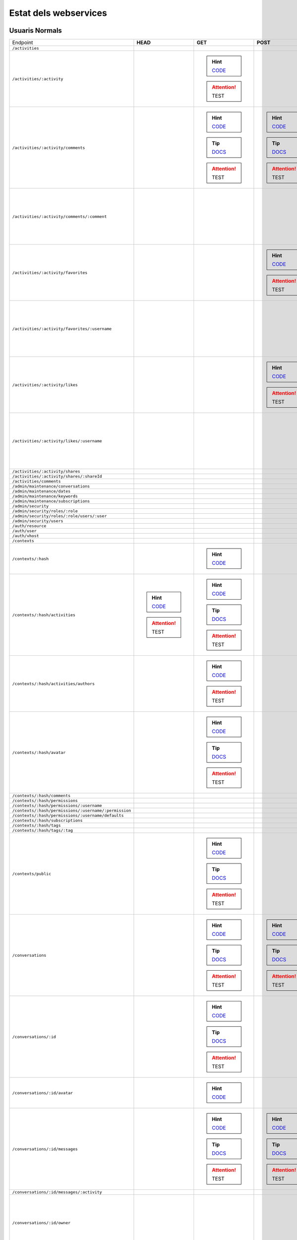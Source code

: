 

Estat dels webservices
======================



Usuaris Normals
---------------

+-------------------------------------------------------+---------------------------------------------------------------------------------------------------------------------------------+-------------------------------------------------------------------------------------------------------------------------------------+-------------------------------------------------------------------------------------------------------------------------------------+-------------------------------------------------------------------------------------------------------------------------------------+-------------------------------------------------------------------------------------------------------------------------------------+
| Endpoint                                              | **HEAD**                                                                                                                        | **GET**                                                                                                                             | **POST**                                                                                                                            | **PUT**                                                                                                                             | **DELETE**                                                                                                                          |
+-------------------------------------------------------+---------------------------------------------------------------------------------------------------------------------------------+-------------------------------------------------------------------------------------------------------------------------------------+-------------------------------------------------------------------------------------------------------------------------------------+-------------------------------------------------------------------------------------------------------------------------------------+-------------------------------------------------------------------------------------------------------------------------------------+
| ``/activities``                                       |                                                                                                                                 |                                                                                                                                     |                                                                                                                                     |                                                                                                                                     |                                                                                                                                     |
+-------------------------------------------------------+---------------------------------------------------------------------------------------------------------------------------------+-------------------------------------------------------------------------------------------------------------------------------------+-------------------------------------------------------------------------------------------------------------------------------------+-------------------------------------------------------------------------------------------------------------------------------------+-------------------------------------------------------------------------------------------------------------------------------------+
| ``/activities/:activity``                             |                                                                                                                                 | .. hint:: `CODE <https://github.com/UPCnet/max/tree/98abcaa7131c05cbfd1ba95f2c68929da75985a7/max/rest/activities.py#L164-L176>`_    |                                                                                                                                     |                                                                                                                                     | .. hint:: `CODE <https://github.com/UPCnet/max/tree/98abcaa7131c05cbfd1ba95f2c68929da75985a7/max/rest/activities.py#L183-L199>`_    |
|                                                       |                                                                                                                                 | .. attention:: TEST                                                                                                                 |                                                                                                                                     |                                                                                                                                     | .. attention:: TEST                                                                                                                 |
+-------------------------------------------------------+---------------------------------------------------------------------------------------------------------------------------------+-------------------------------------------------------------------------------------------------------------------------------------+-------------------------------------------------------------------------------------------------------------------------------------+-------------------------------------------------------------------------------------------------------------------------------------+-------------------------------------------------------------------------------------------------------------------------------------+
| ``/activities/:activity/comments``                    |                                                                                                                                 | .. hint:: `CODE <https://github.com/UPCnet/max/tree/98abcaa7131c05cbfd1ba95f2c68929da75985a7/max/rest/comments.py#L29-L49>`_        | .. hint:: `CODE <https://github.com/UPCnet/max/tree/98abcaa7131c05cbfd1ba95f2c68929da75985a7/max/rest/comments.py#L56-L102>`_       |                                                                                                                                     |                                                                                                                                     |
|                                                       |                                                                                                                                 | .. tip:: `DOCS </docs/v3/ca/apirest.html#get--activities-{activity}-comments>`_                                                     | .. tip:: `DOCS </docs/v3/ca/apirest.html#post--activities-{activity}-comments>`_                                                    |                                                                                                                                     |                                                                                                                                     |
|                                                       |                                                                                                                                 | .. attention:: TEST                                                                                                                 | .. attention:: TEST                                                                                                                 |                                                                                                                                     |                                                                                                                                     |
+-------------------------------------------------------+---------------------------------------------------------------------------------------------------------------------------------+-------------------------------------------------------------------------------------------------------------------------------------+-------------------------------------------------------------------------------------------------------------------------------------+-------------------------------------------------------------------------------------------------------------------------------------+-------------------------------------------------------------------------------------------------------------------------------------+
| ``/activities/:activity/comments/:comment``           |                                                                                                                                 |                                                                                                                                     |                                                                                                                                     |                                                                                                                                     | .. hint:: `CODE <https://github.com/UPCnet/max/tree/98abcaa7131c05cbfd1ba95f2c68929da75985a7/max/rest/comments.py#L123-L143>`_      |
|                                                       |                                                                                                                                 |                                                                                                                                     |                                                                                                                                     |                                                                                                                                     | .. attention:: TEST                                                                                                                 |
+-------------------------------------------------------+---------------------------------------------------------------------------------------------------------------------------------+-------------------------------------------------------------------------------------------------------------------------------------+-------------------------------------------------------------------------------------------------------------------------------------+-------------------------------------------------------------------------------------------------------------------------------------+-------------------------------------------------------------------------------------------------------------------------------------+
| ``/activities/:activity/favorites``                   |                                                                                                                                 |                                                                                                                                     | .. hint:: `CODE <https://github.com/UPCnet/max/tree/98abcaa7131c05cbfd1ba95f2c68929da75985a7/max/rest/favorites.py#L39-L78>`_       |                                                                                                                                     |                                                                                                                                     |
|                                                       |                                                                                                                                 |                                                                                                                                     | .. attention:: TEST                                                                                                                 |                                                                                                                                     |                                                                                                                                     |
+-------------------------------------------------------+---------------------------------------------------------------------------------------------------------------------------------+-------------------------------------------------------------------------------------------------------------------------------------+-------------------------------------------------------------------------------------------------------------------------------------+-------------------------------------------------------------------------------------------------------------------------------------+-------------------------------------------------------------------------------------------------------------------------------------+
| ``/activities/:activity/favorites/:username``         |                                                                                                                                 |                                                                                                                                     |                                                                                                                                     |                                                                                                                                     | .. hint:: `CODE <https://github.com/UPCnet/max/tree/98abcaa7131c05cbfd1ba95f2c68929da75985a7/max/rest/favorites.py#L85-L121>`_      |
|                                                       |                                                                                                                                 |                                                                                                                                     |                                                                                                                                     |                                                                                                                                     | .. attention:: TEST                                                                                                                 |
+-------------------------------------------------------+---------------------------------------------------------------------------------------------------------------------------------+-------------------------------------------------------------------------------------------------------------------------------------+-------------------------------------------------------------------------------------------------------------------------------------+-------------------------------------------------------------------------------------------------------------------------------------+-------------------------------------------------------------------------------------------------------------------------------------+
| ``/activities/:activity/likes``                       |                                                                                                                                 |                                                                                                                                     | .. hint:: `CODE <https://github.com/UPCnet/max/tree/98abcaa7131c05cbfd1ba95f2c68929da75985a7/max/rest/likes.py#L39-L77>`_           |                                                                                                                                     |                                                                                                                                     |
|                                                       |                                                                                                                                 |                                                                                                                                     | .. attention:: TEST                                                                                                                 |                                                                                                                                     |                                                                                                                                     |
+-------------------------------------------------------+---------------------------------------------------------------------------------------------------------------------------------+-------------------------------------------------------------------------------------------------------------------------------------+-------------------------------------------------------------------------------------------------------------------------------------+-------------------------------------------------------------------------------------------------------------------------------------+-------------------------------------------------------------------------------------------------------------------------------------+
| ``/activities/:activity/likes/:username``             |                                                                                                                                 |                                                                                                                                     |                                                                                                                                     |                                                                                                                                     | .. hint:: `CODE <https://github.com/UPCnet/max/tree/98abcaa7131c05cbfd1ba95f2c68929da75985a7/max/rest/likes.py#L84-L120>`_          |
|                                                       |                                                                                                                                 |                                                                                                                                     |                                                                                                                                     |                                                                                                                                     | .. attention:: TEST                                                                                                                 |
+-------------------------------------------------------+---------------------------------------------------------------------------------------------------------------------------------+-------------------------------------------------------------------------------------------------------------------------------------+-------------------------------------------------------------------------------------------------------------------------------------+-------------------------------------------------------------------------------------------------------------------------------------+-------------------------------------------------------------------------------------------------------------------------------------+
| ``/activities/:activity/shares``                      |                                                                                                                                 |                                                                                                                                     |                                                                                                                                     |                                                                                                                                     |                                                                                                                                     |
+-------------------------------------------------------+---------------------------------------------------------------------------------------------------------------------------------+-------------------------------------------------------------------------------------------------------------------------------------+-------------------------------------------------------------------------------------------------------------------------------------+-------------------------------------------------------------------------------------------------------------------------------------+-------------------------------------------------------------------------------------------------------------------------------------+
| ``/activities/:activity/shares/:shareId``             |                                                                                                                                 |                                                                                                                                     |                                                                                                                                     |                                                                                                                                     |                                                                                                                                     |
+-------------------------------------------------------+---------------------------------------------------------------------------------------------------------------------------------+-------------------------------------------------------------------------------------------------------------------------------------+-------------------------------------------------------------------------------------------------------------------------------------+-------------------------------------------------------------------------------------------------------------------------------------+-------------------------------------------------------------------------------------------------------------------------------------+
| ``/activities/comments``                              |                                                                                                                                 |                                                                                                                                     |                                                                                                                                     |                                                                                                                                     |                                                                                                                                     |
+-------------------------------------------------------+---------------------------------------------------------------------------------------------------------------------------------+-------------------------------------------------------------------------------------------------------------------------------------+-------------------------------------------------------------------------------------------------------------------------------------+-------------------------------------------------------------------------------------------------------------------------------------+-------------------------------------------------------------------------------------------------------------------------------------+
| ``/admin/maintenance/conversations``                  |                                                                                                                                 |                                                                                                                                     |                                                                                                                                     |                                                                                                                                     |                                                                                                                                     |
+-------------------------------------------------------+---------------------------------------------------------------------------------------------------------------------------------+-------------------------------------------------------------------------------------------------------------------------------------+-------------------------------------------------------------------------------------------------------------------------------------+-------------------------------------------------------------------------------------------------------------------------------------+-------------------------------------------------------------------------------------------------------------------------------------+
| ``/admin/maintenance/dates``                          |                                                                                                                                 |                                                                                                                                     |                                                                                                                                     |                                                                                                                                     |                                                                                                                                     |
+-------------------------------------------------------+---------------------------------------------------------------------------------------------------------------------------------+-------------------------------------------------------------------------------------------------------------------------------------+-------------------------------------------------------------------------------------------------------------------------------------+-------------------------------------------------------------------------------------------------------------------------------------+-------------------------------------------------------------------------------------------------------------------------------------+
| ``/admin/maintenance/keywords``                       |                                                                                                                                 |                                                                                                                                     |                                                                                                                                     |                                                                                                                                     |                                                                                                                                     |
+-------------------------------------------------------+---------------------------------------------------------------------------------------------------------------------------------+-------------------------------------------------------------------------------------------------------------------------------------+-------------------------------------------------------------------------------------------------------------------------------------+-------------------------------------------------------------------------------------------------------------------------------------+-------------------------------------------------------------------------------------------------------------------------------------+
| ``/admin/maintenance/subscriptions``                  |                                                                                                                                 |                                                                                                                                     |                                                                                                                                     |                                                                                                                                     |                                                                                                                                     |
+-------------------------------------------------------+---------------------------------------------------------------------------------------------------------------------------------+-------------------------------------------------------------------------------------------------------------------------------------+-------------------------------------------------------------------------------------------------------------------------------------+-------------------------------------------------------------------------------------------------------------------------------------+-------------------------------------------------------------------------------------------------------------------------------------+
| ``/admin/security``                                   |                                                                                                                                 |                                                                                                                                     |                                                                                                                                     |                                                                                                                                     |                                                                                                                                     |
+-------------------------------------------------------+---------------------------------------------------------------------------------------------------------------------------------+-------------------------------------------------------------------------------------------------------------------------------------+-------------------------------------------------------------------------------------------------------------------------------------+-------------------------------------------------------------------------------------------------------------------------------------+-------------------------------------------------------------------------------------------------------------------------------------+
| ``/admin/security/roles/:role``                       |                                                                                                                                 |                                                                                                                                     |                                                                                                                                     |                                                                                                                                     |                                                                                                                                     |
+-------------------------------------------------------+---------------------------------------------------------------------------------------------------------------------------------+-------------------------------------------------------------------------------------------------------------------------------------+-------------------------------------------------------------------------------------------------------------------------------------+-------------------------------------------------------------------------------------------------------------------------------------+-------------------------------------------------------------------------------------------------------------------------------------+
| ``/admin/security/roles/:role/users/:user``           |                                                                                                                                 |                                                                                                                                     |                                                                                                                                     |                                                                                                                                     |                                                                                                                                     |
+-------------------------------------------------------+---------------------------------------------------------------------------------------------------------------------------------+-------------------------------------------------------------------------------------------------------------------------------------+-------------------------------------------------------------------------------------------------------------------------------------+-------------------------------------------------------------------------------------------------------------------------------------+-------------------------------------------------------------------------------------------------------------------------------------+
| ``/admin/security/users``                             |                                                                                                                                 |                                                                                                                                     |                                                                                                                                     |                                                                                                                                     |                                                                                                                                     |
+-------------------------------------------------------+---------------------------------------------------------------------------------------------------------------------------------+-------------------------------------------------------------------------------------------------------------------------------------+-------------------------------------------------------------------------------------------------------------------------------------+-------------------------------------------------------------------------------------------------------------------------------------+-------------------------------------------------------------------------------------------------------------------------------------+
| ``/auth/resource``                                    |                                                                                                                                 |                                                                                                                                     |                                                                                                                                     |                                                                                                                                     |                                                                                                                                     |
+-------------------------------------------------------+---------------------------------------------------------------------------------------------------------------------------------+-------------------------------------------------------------------------------------------------------------------------------------+-------------------------------------------------------------------------------------------------------------------------------------+-------------------------------------------------------------------------------------------------------------------------------------+-------------------------------------------------------------------------------------------------------------------------------------+
| ``/auth/user``                                        |                                                                                                                                 |                                                                                                                                     |                                                                                                                                     |                                                                                                                                     |                                                                                                                                     |
+-------------------------------------------------------+---------------------------------------------------------------------------------------------------------------------------------+-------------------------------------------------------------------------------------------------------------------------------------+-------------------------------------------------------------------------------------------------------------------------------------+-------------------------------------------------------------------------------------------------------------------------------------+-------------------------------------------------------------------------------------------------------------------------------------+
| ``/auth/vhost``                                       |                                                                                                                                 |                                                                                                                                     |                                                                                                                                     |                                                                                                                                     |                                                                                                                                     |
+-------------------------------------------------------+---------------------------------------------------------------------------------------------------------------------------------+-------------------------------------------------------------------------------------------------------------------------------------+-------------------------------------------------------------------------------------------------------------------------------------+-------------------------------------------------------------------------------------------------------------------------------------+-------------------------------------------------------------------------------------------------------------------------------------+
| ``/contexts``                                         |                                                                                                                                 |                                                                                                                                     |                                                                                                                                     |                                                                                                                                     |                                                                                                                                     |
+-------------------------------------------------------+---------------------------------------------------------------------------------------------------------------------------------+-------------------------------------------------------------------------------------------------------------------------------------+-------------------------------------------------------------------------------------------------------------------------------------+-------------------------------------------------------------------------------------------------------------------------------------+-------------------------------------------------------------------------------------------------------------------------------------+
| ``/contexts/:hash``                                   |                                                                                                                                 | .. hint:: `CODE <https://github.com/UPCnet/max/tree/98abcaa7131c05cbfd1ba95f2c68929da75985a7/max/rest/contexts.py#L96-L110>`_       |                                                                                                                                     |                                                                                                                                     |                                                                                                                                     |
+-------------------------------------------------------+---------------------------------------------------------------------------------------------------------------------------------+-------------------------------------------------------------------------------------------------------------------------------------+-------------------------------------------------------------------------------------------------------------------------------------+-------------------------------------------------------------------------------------------------------------------------------------+-------------------------------------------------------------------------------------------------------------------------------------+
| ``/contexts/:hash/activities``                        | .. hint:: `CODE <https://github.com/UPCnet/max/tree/98abcaa7131c05cbfd1ba95f2c68929da75985a7/max/rest/activities.py#L71-L157>`_ | .. hint:: `CODE <https://github.com/UPCnet/max/tree/98abcaa7131c05cbfd1ba95f2c68929da75985a7/max/rest/activities.py#L71-L157>`_     |                                                                                                                                     |                                                                                                                                     |                                                                                                                                     |
|                                                       | .. attention:: TEST                                                                                                             | .. tip:: `DOCS </docs/v3/ca/apirest.html#get--contexts-{hash}-activities>`_                                                         |                                                                                                                                     |                                                                                                                                     |                                                                                                                                     |
|                                                       |                                                                                                                                 | .. attention:: TEST                                                                                                                 |                                                                                                                                     |                                                                                                                                     |                                                                                                                                     |
+-------------------------------------------------------+---------------------------------------------------------------------------------------------------------------------------------+-------------------------------------------------------------------------------------------------------------------------------------+-------------------------------------------------------------------------------------------------------------------------------------+-------------------------------------------------------------------------------------------------------------------------------------+-------------------------------------------------------------------------------------------------------------------------------------+
| ``/contexts/:hash/activities/authors``                |                                                                                                                                 | .. hint:: `CODE <https://github.com/UPCnet/max/tree/98abcaa7131c05cbfd1ba95f2c68929da75985a7/max/rest/contexts.py#L39-L90>`_        |                                                                                                                                     |                                                                                                                                     |                                                                                                                                     |
|                                                       |                                                                                                                                 | .. attention:: TEST                                                                                                                 |                                                                                                                                     |                                                                                                                                     |                                                                                                                                     |
+-------------------------------------------------------+---------------------------------------------------------------------------------------------------------------------------------+-------------------------------------------------------------------------------------------------------------------------------------+-------------------------------------------------------------------------------------------------------------------------------------+-------------------------------------------------------------------------------------------------------------------------------------+-------------------------------------------------------------------------------------------------------------------------------------+
| ``/contexts/:hash/avatar``                            |                                                                                                                                 | .. hint:: `CODE <https://github.com/UPCnet/max/tree/98abcaa7131c05cbfd1ba95f2c68929da75985a7/max/rest/contexts.py#L115-L150>`_      |                                                                                                                                     |                                                                                                                                     |                                                                                                                                     |
|                                                       |                                                                                                                                 | .. tip:: `DOCS </docs/v3/ca/apirest.html#get--contexts-{hash}-avatar>`_                                                             |                                                                                                                                     |                                                                                                                                     |                                                                                                                                     |
|                                                       |                                                                                                                                 | .. attention:: TEST                                                                                                                 |                                                                                                                                     |                                                                                                                                     |                                                                                                                                     |
+-------------------------------------------------------+---------------------------------------------------------------------------------------------------------------------------------+-------------------------------------------------------------------------------------------------------------------------------------+-------------------------------------------------------------------------------------------------------------------------------------+-------------------------------------------------------------------------------------------------------------------------------------+-------------------------------------------------------------------------------------------------------------------------------------+
| ``/contexts/:hash/comments``                          |                                                                                                                                 |                                                                                                                                     |                                                                                                                                     |                                                                                                                                     |                                                                                                                                     |
+-------------------------------------------------------+---------------------------------------------------------------------------------------------------------------------------------+-------------------------------------------------------------------------------------------------------------------------------------+-------------------------------------------------------------------------------------------------------------------------------------+-------------------------------------------------------------------------------------------------------------------------------------+-------------------------------------------------------------------------------------------------------------------------------------+
| ``/contexts/:hash/permissions``                       |                                                                                                                                 |                                                                                                                                     |                                                                                                                                     |                                                                                                                                     |                                                                                                                                     |
+-------------------------------------------------------+---------------------------------------------------------------------------------------------------------------------------------+-------------------------------------------------------------------------------------------------------------------------------------+-------------------------------------------------------------------------------------------------------------------------------------+-------------------------------------------------------------------------------------------------------------------------------------+-------------------------------------------------------------------------------------------------------------------------------------+
| ``/contexts/:hash/permissions/:username``             |                                                                                                                                 |                                                                                                                                     |                                                                                                                                     |                                                                                                                                     |                                                                                                                                     |
+-------------------------------------------------------+---------------------------------------------------------------------------------------------------------------------------------+-------------------------------------------------------------------------------------------------------------------------------------+-------------------------------------------------------------------------------------------------------------------------------------+-------------------------------------------------------------------------------------------------------------------------------------+-------------------------------------------------------------------------------------------------------------------------------------+
| ``/contexts/:hash/permissions/:username/:permission`` |                                                                                                                                 |                                                                                                                                     |                                                                                                                                     |                                                                                                                                     |                                                                                                                                     |
+-------------------------------------------------------+---------------------------------------------------------------------------------------------------------------------------------+-------------------------------------------------------------------------------------------------------------------------------------+-------------------------------------------------------------------------------------------------------------------------------------+-------------------------------------------------------------------------------------------------------------------------------------+-------------------------------------------------------------------------------------------------------------------------------------+
| ``/contexts/:hash/permissions/:username/defaults``    |                                                                                                                                 |                                                                                                                                     |                                                                                                                                     |                                                                                                                                     |                                                                                                                                     |
+-------------------------------------------------------+---------------------------------------------------------------------------------------------------------------------------------+-------------------------------------------------------------------------------------------------------------------------------------+-------------------------------------------------------------------------------------------------------------------------------------+-------------------------------------------------------------------------------------------------------------------------------------+-------------------------------------------------------------------------------------------------------------------------------------+
| ``/contexts/:hash/subscriptions``                     |                                                                                                                                 |                                                                                                                                     |                                                                                                                                     |                                                                                                                                     |                                                                                                                                     |
+-------------------------------------------------------+---------------------------------------------------------------------------------------------------------------------------------+-------------------------------------------------------------------------------------------------------------------------------------+-------------------------------------------------------------------------------------------------------------------------------------+-------------------------------------------------------------------------------------------------------------------------------------+-------------------------------------------------------------------------------------------------------------------------------------+
| ``/contexts/:hash/tags``                              |                                                                                                                                 |                                                                                                                                     |                                                                                                                                     |                                                                                                                                     |                                                                                                                                     |
+-------------------------------------------------------+---------------------------------------------------------------------------------------------------------------------------------+-------------------------------------------------------------------------------------------------------------------------------------+-------------------------------------------------------------------------------------------------------------------------------------+-------------------------------------------------------------------------------------------------------------------------------------+-------------------------------------------------------------------------------------------------------------------------------------+
| ``/contexts/:hash/tags/:tag``                         |                                                                                                                                 |                                                                                                                                     |                                                                                                                                     |                                                                                                                                     |                                                                                                                                     |
+-------------------------------------------------------+---------------------------------------------------------------------------------------------------------------------------------+-------------------------------------------------------------------------------------------------------------------------------------+-------------------------------------------------------------------------------------------------------------------------------------+-------------------------------------------------------------------------------------------------------------------------------------+-------------------------------------------------------------------------------------------------------------------------------------+
| ``/contexts/public``                                  |                                                                                                                                 | .. hint:: `CODE <https://github.com/UPCnet/max/tree/98abcaa7131c05cbfd1ba95f2c68929da75985a7/max/rest/contexts.py#L22-L32>`_        |                                                                                                                                     |                                                                                                                                     |                                                                                                                                     |
|                                                       |                                                                                                                                 | .. tip:: `DOCS </docs/v3/ca/apirest.html#get--contexts-public>`_                                                                    |                                                                                                                                     |                                                                                                                                     |                                                                                                                                     |
|                                                       |                                                                                                                                 | .. attention:: TEST                                                                                                                 |                                                                                                                                     |                                                                                                                                     |                                                                                                                                     |
+-------------------------------------------------------+---------------------------------------------------------------------------------------------------------------------------------+-------------------------------------------------------------------------------------------------------------------------------------+-------------------------------------------------------------------------------------------------------------------------------------+-------------------------------------------------------------------------------------------------------------------------------------+-------------------------------------------------------------------------------------------------------------------------------------+
| ``/conversations``                                    |                                                                                                                                 | .. hint:: `CODE <https://github.com/UPCnet/max/tree/98abcaa7131c05cbfd1ba95f2c68929da75985a7/max/rest/conversations.py#L26-L56>`_   | .. hint:: `CODE <https://github.com/UPCnet/max/tree/98abcaa7131c05cbfd1ba95f2c68929da75985a7/max/rest/conversations.py#L63-L173>`_  |                                                                                                                                     |                                                                                                                                     |
|                                                       |                                                                                                                                 | .. tip:: `DOCS </docs/v3/ca/apirest.html#get--conversations>`_                                                                      | .. tip:: `DOCS </docs/v3/ca/apirest.html#post--conversations>`_                                                                     |                                                                                                                                     |                                                                                                                                     |
|                                                       |                                                                                                                                 | .. attention:: TEST                                                                                                                 | .. attention:: TEST                                                                                                                 |                                                                                                                                     |                                                                                                                                     |
+-------------------------------------------------------+---------------------------------------------------------------------------------------------------------------------------------+-------------------------------------------------------------------------------------------------------------------------------------+-------------------------------------------------------------------------------------------------------------------------------------+-------------------------------------------------------------------------------------------------------------------------------------+-------------------------------------------------------------------------------------------------------------------------------------+
| ``/conversations/:id``                                |                                                                                                                                 | .. hint:: `CODE <https://github.com/UPCnet/max/tree/98abcaa7131c05cbfd1ba95f2c68929da75985a7/max/rest/conversations.py#L201-L220>`_ |                                                                                                                                     | .. hint:: `CODE <https://github.com/UPCnet/max/tree/98abcaa7131c05cbfd1ba95f2c68929da75985a7/max/rest/conversations.py#L227-L247>`_ | .. hint:: `CODE <https://github.com/UPCnet/max/tree/98abcaa7131c05cbfd1ba95f2c68929da75985a7/max/rest/conversations.py#L412-L427>`_ |
|                                                       |                                                                                                                                 | .. tip:: `DOCS </docs/v3/ca/apirest.html#get--conversations-{id}>`_                                                                 |                                                                                                                                     | .. tip:: `DOCS </docs/v3/ca/apirest.html#put--conversations-{id}>`_                                                                 | .. tip:: `DOCS </docs/v3/ca/apirest.html#delete--conversations-{id}>`_                                                              |
|                                                       |                                                                                                                                 | .. attention:: TEST                                                                                                                 |                                                                                                                                     | .. attention:: TEST                                                                                                                 | .. attention:: TEST                                                                                                                 |
+-------------------------------------------------------+---------------------------------------------------------------------------------------------------------------------------------+-------------------------------------------------------------------------------------------------------------------------------------+-------------------------------------------------------------------------------------------------------------------------------------+-------------------------------------------------------------------------------------------------------------------------------------+-------------------------------------------------------------------------------------------------------------------------------------+
| ``/conversations/:id/avatar``                         |                                                                                                                                 | .. hint:: `CODE <https://github.com/UPCnet/max/tree/98abcaa7131c05cbfd1ba95f2c68929da75985a7/max/rest/conversations.py#L431-L443>`_ |                                                                                                                                     |                                                                                                                                     |                                                                                                                                     |
+-------------------------------------------------------+---------------------------------------------------------------------------------------------------------------------------------+-------------------------------------------------------------------------------------------------------------------------------------+-------------------------------------------------------------------------------------------------------------------------------------+-------------------------------------------------------------------------------------------------------------------------------------+-------------------------------------------------------------------------------------------------------------------------------------+
| ``/conversations/:id/messages``                       |                                                                                                                                 | .. hint:: `CODE <https://github.com/UPCnet/max/tree/98abcaa7131c05cbfd1ba95f2c68929da75985a7/max/rest/conversations.py#L180-L194>`_ | .. hint:: `CODE <https://github.com/UPCnet/max/tree/98abcaa7131c05cbfd1ba95f2c68929da75985a7/max/rest/conversations.py#L254-L277>`_ |                                                                                                                                     |                                                                                                                                     |
|                                                       |                                                                                                                                 | .. tip:: `DOCS </docs/v3/ca/apirest.html#get--conversations-{hash}-messages>`_                                                      | .. tip:: `DOCS </docs/v3/ca/apirest.html#post--conversations-{hash}-messages>`_                                                     |                                                                                                                                     |                                                                                                                                     |
|                                                       |                                                                                                                                 | .. attention:: TEST                                                                                                                 | .. attention:: TEST                                                                                                                 |                                                                                                                                     |                                                                                                                                     |
+-------------------------------------------------------+---------------------------------------------------------------------------------------------------------------------------------+-------------------------------------------------------------------------------------------------------------------------------------+-------------------------------------------------------------------------------------------------------------------------------------+-------------------------------------------------------------------------------------------------------------------------------------+-------------------------------------------------------------------------------------------------------------------------------------+
| ``/conversations/:id/messages/:activity``             |                                                                                                                                 |                                                                                                                                     |                                                                                                                                     |                                                                                                                                     |                                                                                                                                     |
+-------------------------------------------------------+---------------------------------------------------------------------------------------------------------------------------------+-------------------------------------------------------------------------------------------------------------------------------------+-------------------------------------------------------------------------------------------------------------------------------------+-------------------------------------------------------------------------------------------------------------------------------------+-------------------------------------------------------------------------------------------------------------------------------------+
| ``/conversations/:id/owner``                          |                                                                                                                                 |                                                                                                                                     |                                                                                                                                     | .. hint:: `CODE <https://github.com/UPCnet/max/tree/98abcaa7131c05cbfd1ba95f2c68929da75985a7/max/rest/conversations.py#L347-L374>`_ |                                                                                                                                     |
|                                                       |                                                                                                                                 |                                                                                                                                     |                                                                                                                                     | .. attention:: TEST                                                                                                                 |                                                                                                                                     |
+-------------------------------------------------------+---------------------------------------------------------------------------------------------------------------------------------+-------------------------------------------------------------------------------------------------------------------------------------+-------------------------------------------------------------------------------------------------------------------------------------+-------------------------------------------------------------------------------------------------------------------------------------+-------------------------------------------------------------------------------------------------------------------------------------+
| ``/conversations/:id/participant``                    |                                                                                                                                 |                                                                                                                                     |                                                                                                                                     |                                                                                                                                     |                                                                                                                                     |
+-------------------------------------------------------+---------------------------------------------------------------------------------------------------------------------------------+-------------------------------------------------------------------------------------------------------------------------------------+-------------------------------------------------------------------------------------------------------------------------------------+-------------------------------------------------------------------------------------------------------------------------------------+-------------------------------------------------------------------------------------------------------------------------------------+
| ``/conversations/:id/participants``                   |                                                                                                                                 |                                                                                                                                     |                                                                                                                                     |                                                                                                                                     |                                                                                                                                     |
+-------------------------------------------------------+---------------------------------------------------------------------------------------------------------------------------------+-------------------------------------------------------------------------------------------------------------------------------------+-------------------------------------------------------------------------------------------------------------------------------------+-------------------------------------------------------------------------------------------------------------------------------------+-------------------------------------------------------------------------------------------------------------------------------------+
| ``/conversations/:id/tokens``                         |                                                                                                                                 |                                                                                                                                     |                                                                                                                                     |                                                                                                                                     |                                                                                                                                     |
+-------------------------------------------------------+---------------------------------------------------------------------------------------------------------------------------------+-------------------------------------------------------------------------------------------------------------------------------------+-------------------------------------------------------------------------------------------------------------------------------------+-------------------------------------------------------------------------------------------------------------------------------------+-------------------------------------------------------------------------------------------------------------------------------------+
| ``/people``                                           |                                                                                                                                 | .. hint:: `CODE <https://github.com/UPCnet/max/tree/98abcaa7131c05cbfd1ba95f2c68929da75985a7/max/rest/people.py#L26-L41>`_          |                                                                                                                                     |                                                                                                                                     |                                                                                                                                     |
|                                                       |                                                                                                                                 | .. tip:: `DOCS </docs/v3/ca/apirest.html#get--people>`_                                                                             |                                                                                                                                     |                                                                                                                                     |                                                                                                                                     |
|                                                       |                                                                                                                                 | .. attention:: TEST                                                                                                                 |                                                                                                                                     |                                                                                                                                     |                                                                                                                                     |
+-------------------------------------------------------+---------------------------------------------------------------------------------------------------------------------------------+-------------------------------------------------------------------------------------------------------------------------------------+-------------------------------------------------------------------------------------------------------------------------------------+-------------------------------------------------------------------------------------------------------------------------------------+-------------------------------------------------------------------------------------------------------------------------------------+
| ``/people/:username``                                 |                                                                                                                                 | .. hint:: `CODE <https://github.com/UPCnet/max/tree/98abcaa7131c05cbfd1ba95f2c68929da75985a7/max/rest/people.py#L48-L55>`_          | .. hint:: `CODE <https://github.com/UPCnet/max/tree/98abcaa7131c05cbfd1ba95f2c68929da75985a7/max/rest/people.py#L62-L89>`_          | .. hint:: `CODE <https://github.com/UPCnet/max/tree/98abcaa7131c05cbfd1ba95f2c68929da75985a7/max/rest/people.py#L186-L198>`_        |                                                                                                                                     |
|                                                       |                                                                                                                                 | .. tip:: `DOCS </docs/v3/ca/apirest.html#get--people-{username}>`_                                                                  | .. tip:: `DOCS </docs/v3/ca/apirest.html#post--people-{username}>`_                                                                 | .. tip:: `DOCS </docs/v3/ca/apirest.html#put--people-{username}>`_                                                                  |                                                                                                                                     |
|                                                       |                                                                                                                                 | .. attention:: TEST                                                                                                                 | .. attention:: TEST                                                                                                                 | .. attention:: TEST                                                                                                                 |                                                                                                                                     |
+-------------------------------------------------------+---------------------------------------------------------------------------------------------------------------------------------+-------------------------------------------------------------------------------------------------------------------------------------+-------------------------------------------------------------------------------------------------------------------------------------+-------------------------------------------------------------------------------------------------------------------------------------+-------------------------------------------------------------------------------------------------------------------------------------+
| ``/people/:username/activities``                      | .. hint:: `CODE <https://github.com/UPCnet/max/tree/98abcaa7131c05cbfd1ba95f2c68929da75985a7/max/rest/activities.py#L20-L38>`_  | .. hint:: `CODE <https://github.com/UPCnet/max/tree/98abcaa7131c05cbfd1ba95f2c68929da75985a7/max/rest/activities.py#L20-L38>`_      | .. hint:: `CODE <https://github.com/UPCnet/max/tree/98abcaa7131c05cbfd1ba95f2c68929da75985a7/max/rest/activities.py#L45-L64>`_      |                                                                                                                                     |                                                                                                                                     |
|                                                       | .. attention:: TEST                                                                                                             | .. tip:: `DOCS </docs/v3/ca/apirest.html#get--people-{username}-activities>`_                                                       | .. tip:: `DOCS </docs/v3/ca/apirest.html#post--people-{username}-activities>`_                                                      |                                                                                                                                     |                                                                                                                                     |
|                                                       |                                                                                                                                 | .. attention:: TEST                                                                                                                 | .. attention:: TEST                                                                                                                 |                                                                                                                                     |                                                                                                                                     |
+-------------------------------------------------------+---------------------------------------------------------------------------------------------------------------------------------+-------------------------------------------------------------------------------------------------------------------------------------+-------------------------------------------------------------------------------------------------------------------------------------+-------------------------------------------------------------------------------------------------------------------------------------+-------------------------------------------------------------------------------------------------------------------------------------+
| ``/people/:username/avatar``                          |                                                                                                                                 | .. hint:: `CODE <https://github.com/UPCnet/max/tree/98abcaa7131c05cbfd1ba95f2c68929da75985a7/max/rest/people.py#L94-L127>`_         | .. hint:: `CODE <https://github.com/UPCnet/max/tree/98abcaa7131c05cbfd1ba95f2c68929da75985a7/max/rest/people.py#L134-L179>`_        |                                                                                                                                     |                                                                                                                                     |
|                                                       |                                                                                                                                 | .. tip:: `DOCS </docs/v3/ca/apirest.html#get--people-{username}-avatar>`_                                                           | .. tip:: `DOCS </docs/v3/ca/apirest.html#post--people-{username}-avatar>`_                                                          |                                                                                                                                     |                                                                                                                                     |
|                                                       |                                                                                                                                 | .. attention:: TEST                                                                                                                 |                                                                                                                                     |                                                                                                                                     |                                                                                                                                     |
+-------------------------------------------------------+---------------------------------------------------------------------------------------------------------------------------------+-------------------------------------------------------------------------------------------------------------------------------------+-------------------------------------------------------------------------------------------------------------------------------------+-------------------------------------------------------------------------------------------------------------------------------------+-------------------------------------------------------------------------------------------------------------------------------------+
| ``/people/:username/avatar/:size``                    |                                                                                                                                 | .. hint:: `CODE <https://github.com/UPCnet/max/tree/98abcaa7131c05cbfd1ba95f2c68929da75985a7/max/rest/people.py#L94-L127>`_         |                                                                                                                                     |                                                                                                                                     |                                                                                                                                     |
|                                                       |                                                                                                                                 | .. attention:: TEST                                                                                                                 |                                                                                                                                     |                                                                                                                                     |                                                                                                                                     |
+-------------------------------------------------------+---------------------------------------------------------------------------------------------------------------------------------+-------------------------------------------------------------------------------------------------------------------------------------+-------------------------------------------------------------------------------------------------------------------------------------+-------------------------------------------------------------------------------------------------------------------------------------+-------------------------------------------------------------------------------------------------------------------------------------+
| ``/people/:username/comments``                        |                                                                                                                                 |                                                                                                                                     |                                                                                                                                     |                                                                                                                                     |                                                                                                                                     |
+-------------------------------------------------------+---------------------------------------------------------------------------------------------------------------------------------+-------------------------------------------------------------------------------------------------------------------------------------+-------------------------------------------------------------------------------------------------------------------------------------+-------------------------------------------------------------------------------------------------------------------------------------+-------------------------------------------------------------------------------------------------------------------------------------+
| ``/people/:username/conversations``                   |                                                                                                                                 |                                                                                                                                     |                                                                                                                                     |                                                                                                                                     |                                                                                                                                     |
+-------------------------------------------------------+---------------------------------------------------------------------------------------------------------------------------------+-------------------------------------------------------------------------------------------------------------------------------------+-------------------------------------------------------------------------------------------------------------------------------------+-------------------------------------------------------------------------------------------------------------------------------------+-------------------------------------------------------------------------------------------------------------------------------------+
| ``/people/:username/conversations/:id``               |                                                                                                                                 |                                                                                                                                     | .. hint:: `CODE <https://github.com/UPCnet/max/tree/98abcaa7131c05cbfd1ba95f2c68929da75985a7/max/rest/conversations.py#L284-L340>`_ |                                                                                                                                     | .. hint:: `CODE <https://github.com/UPCnet/max/tree/98abcaa7131c05cbfd1ba95f2c68929da75985a7/max/rest/conversations.py#L381-L406>`_ |
|                                                       |                                                                                                                                 |                                                                                                                                     | .. tip:: `DOCS </docs/v3/ca/apirest.html#post--people-{username}-conversations-{id}>`_                                              |                                                                                                                                     | .. tip:: `DOCS </docs/v3/ca/apirest.html#delete--people-{username}-conversations-{id}>`_                                            |
|                                                       |                                                                                                                                 |                                                                                                                                     | .. attention:: TEST                                                                                                                 |                                                                                                                                     | .. attention:: TEST                                                                                                                 |
+-------------------------------------------------------+---------------------------------------------------------------------------------------------------------------------------------+-------------------------------------------------------------------------------------------------------------------------------------+-------------------------------------------------------------------------------------------------------------------------------------+-------------------------------------------------------------------------------------------------------------------------------------+-------------------------------------------------------------------------------------------------------------------------------------+
| ``/people/:username/device/:platform/:token``         |                                                                                                                                 |                                                                                                                                     | .. hint:: `CODE <https://github.com/UPCnet/max/tree/98abcaa7131c05cbfd1ba95f2c68929da75985a7/max/rest/people.py#L212-L229>`_        |                                                                                                                                     | .. hint:: `CODE <https://github.com/UPCnet/max/tree/98abcaa7131c05cbfd1ba95f2c68929da75985a7/max/rest/people.py#L236-L252>`_        |
|                                                       |                                                                                                                                 |                                                                                                                                     | .. tip:: `DOCS </docs/v3/ca/apirest.html#post--people-{username}-device-{platform}-{token}>`_                                       |                                                                                                                                     | .. tip:: `DOCS </docs/v3/ca/apirest.html#delete--people-{username}-device-{platform}-{token}>`_                                     |
|                                                       |                                                                                                                                 |                                                                                                                                     | .. attention:: TEST                                                                                                                 |                                                                                                                                     | .. attention:: TEST                                                                                                                 |
+-------------------------------------------------------+---------------------------------------------------------------------------------------------------------------------------------+-------------------------------------------------------------------------------------------------------------------------------------+-------------------------------------------------------------------------------------------------------------------------------------+-------------------------------------------------------------------------------------------------------------------------------------+-------------------------------------------------------------------------------------------------------------------------------------+
| ``/people/:username/favorites``                       |                                                                                                                                 |                                                                                                                                     |                                                                                                                                     |                                                                                                                                     |                                                                                                                                     |
+-------------------------------------------------------+---------------------------------------------------------------------------------------------------------------------------------+-------------------------------------------------------------------------------------------------------------------------------------+-------------------------------------------------------------------------------------------------------------------------------------+-------------------------------------------------------------------------------------------------------------------------------------+-------------------------------------------------------------------------------------------------------------------------------------+
| ``/people/:username/follows``                         |                                                                                                                                 |                                                                                                                                     |                                                                                                                                     |                                                                                                                                     |                                                                                                                                     |
+-------------------------------------------------------+---------------------------------------------------------------------------------------------------------------------------------+-------------------------------------------------------------------------------------------------------------------------------------+-------------------------------------------------------------------------------------------------------------------------------------+-------------------------------------------------------------------------------------------------------------------------------------+-------------------------------------------------------------------------------------------------------------------------------------+
| ``/people/:username/follows/:followedUsername``       |                                                                                                                                 |                                                                                                                                     | .. hint:: `CODE <https://github.com/UPCnet/max/tree/98abcaa7131c05cbfd1ba95f2c68929da75985a7/max/rest/follows.py#L29-L55>`_         |                                                                                                                                     |                                                                                                                                     |
|                                                       |                                                                                                                                 |                                                                                                                                     | .. attention:: TEST                                                                                                                 |                                                                                                                                     |                                                                                                                                     |
+-------------------------------------------------------+---------------------------------------------------------------------------------------------------------------------------------+-------------------------------------------------------------------------------------------------------------------------------------+-------------------------------------------------------------------------------------------------------------------------------------+-------------------------------------------------------------------------------------------------------------------------------------+-------------------------------------------------------------------------------------------------------------------------------------+
| ``/people/:username/likes``                           |                                                                                                                                 |                                                                                                                                     |                                                                                                                                     |                                                                                                                                     |                                                                                                                                     |
+-------------------------------------------------------+---------------------------------------------------------------------------------------------------------------------------------+-------------------------------------------------------------------------------------------------------------------------------------+-------------------------------------------------------------------------------------------------------------------------------------+-------------------------------------------------------------------------------------------------------------------------------------+-------------------------------------------------------------------------------------------------------------------------------------+
| ``/people/:username/shares``                          |                                                                                                                                 |                                                                                                                                     |                                                                                                                                     |                                                                                                                                     |                                                                                                                                     |
+-------------------------------------------------------+---------------------------------------------------------------------------------------------------------------------------------+-------------------------------------------------------------------------------------------------------------------------------------+-------------------------------------------------------------------------------------------------------------------------------------+-------------------------------------------------------------------------------------------------------------------------------------+-------------------------------------------------------------------------------------------------------------------------------------+
| ``/people/:username/subscriptions``                   |                                                                                                                                 | .. hint:: `CODE <https://github.com/UPCnet/max/tree/98abcaa7131c05cbfd1ba95f2c68929da75985a7/max/rest/subscriptions.py#L21-L32>`_   | .. hint:: `CODE <https://github.com/UPCnet/max/tree/98abcaa7131c05cbfd1ba95f2c68929da75985a7/max/rest/subscriptions.py#L39-L78>`_   |                                                                                                                                     |                                                                                                                                     |
|                                                       |                                                                                                                                 | .. tip:: `DOCS </docs/v3/ca/apirest.html#get--people-{username}-subscriptions>`_                                                    | .. tip:: `DOCS </docs/v3/ca/apirest.html#post--people-{username}-subscriptions>`_                                                   |                                                                                                                                     |                                                                                                                                     |
|                                                       |                                                                                                                                 | .. attention:: TEST                                                                                                                 | .. attention:: TEST                                                                                                                 |                                                                                                                                     |                                                                                                                                     |
+-------------------------------------------------------+---------------------------------------------------------------------------------------------------------------------------------+-------------------------------------------------------------------------------------------------------------------------------------+-------------------------------------------------------------------------------------------------------------------------------------+-------------------------------------------------------------------------------------------------------------------------------------+-------------------------------------------------------------------------------------------------------------------------------------+
| ``/people/:username/subscriptions/:hash``             |                                                                                                                                 |                                                                                                                                     |                                                                                                                                     |                                                                                                                                     | .. hint:: `CODE <https://github.com/UPCnet/max/tree/98abcaa7131c05cbfd1ba95f2c68929da75985a7/max/rest/subscriptions.py#L85-L102>`_  |
|                                                       |                                                                                                                                 |                                                                                                                                     |                                                                                                                                     |                                                                                                                                     | .. tip:: `DOCS </docs/v3/ca/apirest.html#delete--people-{username}-subscriptions-{hash}>`_                                          |
|                                                       |                                                                                                                                 |                                                                                                                                     |                                                                                                                                     |                                                                                                                                     | .. attention:: TEST                                                                                                                 |
+-------------------------------------------------------+---------------------------------------------------------------------------------------------------------------------------------+-------------------------------------------------------------------------------------------------------------------------------------+-------------------------------------------------------------------------------------------------------------------------------------+-------------------------------------------------------------------------------------------------------------------------------------+-------------------------------------------------------------------------------------------------------------------------------------+
| ``/people/:username/timeline``                        |                                                                                                                                 | .. hint:: `CODE <https://github.com/UPCnet/max/tree/98abcaa7131c05cbfd1ba95f2c68929da75985a7/max/rest/timeline.py#L44-L90>`_        |                                                                                                                                     |                                                                                                                                     |                                                                                                                                     |
|                                                       |                                                                                                                                 | .. tip:: `DOCS </docs/v3/ca/apirest.html#get--people-{username}-timeline>`_                                                         |                                                                                                                                     |                                                                                                                                     |                                                                                                                                     |
|                                                       |                                                                                                                                 | .. attention:: TEST                                                                                                                 |                                                                                                                                     |                                                                                                                                     |                                                                                                                                     |
+-------------------------------------------------------+---------------------------------------------------------------------------------------------------------------------------------+-------------------------------------------------------------------------------------------------------------------------------------+-------------------------------------------------------------------------------------------------------------------------------------+-------------------------------------------------------------------------------------------------------------------------------------+-------------------------------------------------------------------------------------------------------------------------------------+
| ``/people/:username/timeline/authors``                |                                                                                                                                 | .. hint:: `CODE <https://github.com/UPCnet/max/tree/98abcaa7131c05cbfd1ba95f2c68929da75985a7/max/rest/timeline.py#L97-L143>`_       |                                                                                                                                     |                                                                                                                                     |                                                                                                                                     |
|                                                       |                                                                                                                                 | .. attention:: TEST                                                                                                                 |                                                                                                                                     |                                                                                                                                     |                                                                                                                                     |
+-------------------------------------------------------+---------------------------------------------------------------------------------------------------------------------------------+-------------------------------------------------------------------------------------------------------------------------------------+-------------------------------------------------------------------------------------------------------------------------------------+-------------------------------------------------------------------------------------------------------------------------------------+-------------------------------------------------------------------------------------------------------------------------------------+



Usuaris Restringits
-------------------

+-------------------------------------------------------+--------------------------------------------------------------------------------------------------------------------------------------+-----------------------------------------------------------------------------------------------------------------------------------------+-----------------------------------------------------------------------------------------------------------------------------------------+--------------------------------------------------------------------------------------------------------------------------------------+-----------------------------------------------------------------------------------------------------------------------------------------+
| Endpoint                                              | **HEAD**                                                                                                                             | **GET**                                                                                                                                 | **POST**                                                                                                                                | **PUT**                                                                                                                              | **DELETE**                                                                                                                              |
+-------------------------------------------------------+--------------------------------------------------------------------------------------------------------------------------------------+-----------------------------------------------------------------------------------------------------------------------------------------+-----------------------------------------------------------------------------------------------------------------------------------------+--------------------------------------------------------------------------------------------------------------------------------------+-----------------------------------------------------------------------------------------------------------------------------------------+
| ``/activities``                                       | .. hint:: `CODE <https://github.com/UPCnet/max/tree/98abcaa7131c05cbfd1ba95f2c68929da75985a7/max/rest/admin/activity.py#L125-L132>`_ | .. hint:: `CODE <https://github.com/UPCnet/max/tree/98abcaa7131c05cbfd1ba95f2c68929da75985a7/max/rest/admin/activity.py#L125-L132>`_    |                                                                                                                                         |                                                                                                                                      |                                                                                                                                         |
|                                                       | .. attention:: TEST                                                                                                                  | .. attention:: TEST                                                                                                                     |                                                                                                                                         |                                                                                                                                      |                                                                                                                                         |
+-------------------------------------------------------+--------------------------------------------------------------------------------------------------------------------------------------+-----------------------------------------------------------------------------------------------------------------------------------------+-----------------------------------------------------------------------------------------------------------------------------------------+--------------------------------------------------------------------------------------------------------------------------------------+-----------------------------------------------------------------------------------------------------------------------------------------+
| ``/activities/:activity``                             |                                                                                                                                      |                                                                                                                                         |                                                                                                                                         |                                                                                                                                      | .. hint:: `CODE <https://github.com/UPCnet/max/tree/98abcaa7131c05cbfd1ba95f2c68929da75985a7/max/rest/admin/activity.py#L139-L147>`_    |
|                                                       |                                                                                                                                      |                                                                                                                                         |                                                                                                                                         |                                                                                                                                      | .. attention:: TEST                                                                                                                     |
+-------------------------------------------------------+--------------------------------------------------------------------------------------------------------------------------------------+-----------------------------------------------------------------------------------------------------------------------------------------+-----------------------------------------------------------------------------------------------------------------------------------------+--------------------------------------------------------------------------------------------------------------------------------------+-----------------------------------------------------------------------------------------------------------------------------------------+
| ``/activities/:activity/comments``                    |                                                                                                                                      |                                                                                                                                         |                                                                                                                                         |                                                                                                                                      |                                                                                                                                         |
+-------------------------------------------------------+--------------------------------------------------------------------------------------------------------------------------------------+-----------------------------------------------------------------------------------------------------------------------------------------+-----------------------------------------------------------------------------------------------------------------------------------------+--------------------------------------------------------------------------------------------------------------------------------------+-----------------------------------------------------------------------------------------------------------------------------------------+
| ``/activities/:activity/comments/:comment``           |                                                                                                                                      |                                                                                                                                         |                                                                                                                                         |                                                                                                                                      |                                                                                                                                         |
+-------------------------------------------------------+--------------------------------------------------------------------------------------------------------------------------------------+-----------------------------------------------------------------------------------------------------------------------------------------+-----------------------------------------------------------------------------------------------------------------------------------------+--------------------------------------------------------------------------------------------------------------------------------------+-----------------------------------------------------------------------------------------------------------------------------------------+
| ``/activities/:activity/favorites``                   |                                                                                                                                      |                                                                                                                                         |                                                                                                                                         |                                                                                                                                      |                                                                                                                                         |
+-------------------------------------------------------+--------------------------------------------------------------------------------------------------------------------------------------+-----------------------------------------------------------------------------------------------------------------------------------------+-----------------------------------------------------------------------------------------------------------------------------------------+--------------------------------------------------------------------------------------------------------------------------------------+-----------------------------------------------------------------------------------------------------------------------------------------+
| ``/activities/:activity/favorites/:username``         |                                                                                                                                      |                                                                                                                                         |                                                                                                                                         |                                                                                                                                      |                                                                                                                                         |
+-------------------------------------------------------+--------------------------------------------------------------------------------------------------------------------------------------+-----------------------------------------------------------------------------------------------------------------------------------------+-----------------------------------------------------------------------------------------------------------------------------------------+--------------------------------------------------------------------------------------------------------------------------------------+-----------------------------------------------------------------------------------------------------------------------------------------+
| ``/activities/:activity/likes``                       |                                                                                                                                      |                                                                                                                                         |                                                                                                                                         |                                                                                                                                      |                                                                                                                                         |
+-------------------------------------------------------+--------------------------------------------------------------------------------------------------------------------------------------+-----------------------------------------------------------------------------------------------------------------------------------------+-----------------------------------------------------------------------------------------------------------------------------------------+--------------------------------------------------------------------------------------------------------------------------------------+-----------------------------------------------------------------------------------------------------------------------------------------+
| ``/activities/:activity/likes/:username``             |                                                                                                                                      |                                                                                                                                         |                                                                                                                                         |                                                                                                                                      |                                                                                                                                         |
+-------------------------------------------------------+--------------------------------------------------------------------------------------------------------------------------------------+-----------------------------------------------------------------------------------------------------------------------------------------+-----------------------------------------------------------------------------------------------------------------------------------------+--------------------------------------------------------------------------------------------------------------------------------------+-----------------------------------------------------------------------------------------------------------------------------------------+
| ``/activities/:activity/shares``                      |                                                                                                                                      |                                                                                                                                         |                                                                                                                                         |                                                                                                                                      |                                                                                                                                         |
+-------------------------------------------------------+--------------------------------------------------------------------------------------------------------------------------------------+-----------------------------------------------------------------------------------------------------------------------------------------+-----------------------------------------------------------------------------------------------------------------------------------------+--------------------------------------------------------------------------------------------------------------------------------------+-----------------------------------------------------------------------------------------------------------------------------------------+
| ``/activities/:activity/shares/:shareId``             |                                                                                                                                      |                                                                                                                                         |                                                                                                                                         |                                                                                                                                      |                                                                                                                                         |
+-------------------------------------------------------+--------------------------------------------------------------------------------------------------------------------------------------+-----------------------------------------------------------------------------------------------------------------------------------------+-----------------------------------------------------------------------------------------------------------------------------------------+--------------------------------------------------------------------------------------------------------------------------------------+-----------------------------------------------------------------------------------------------------------------------------------------+
| ``/activities/comments``                              | .. hint:: `CODE <https://github.com/UPCnet/max/tree/98abcaa7131c05cbfd1ba95f2c68929da75985a7/max/rest/admin/comments.py#L17-L24>`_   | .. hint:: `CODE <https://github.com/UPCnet/max/tree/98abcaa7131c05cbfd1ba95f2c68929da75985a7/max/rest/admin/comments.py#L17-L24>`_      |                                                                                                                                         |                                                                                                                                      | .. hint:: `CODE <https://github.com/UPCnet/max/tree/98abcaa7131c05cbfd1ba95f2c68929da75985a7/max/rest/admin/comments.py#L54-L70>`_      |
|                                                       | .. attention:: TEST                                                                                                                  |                                                                                                                                         |                                                                                                                                         |                                                                                                                                      |                                                                                                                                         |
+-------------------------------------------------------+--------------------------------------------------------------------------------------------------------------------------------------+-----------------------------------------------------------------------------------------------------------------------------------------+-----------------------------------------------------------------------------------------------------------------------------------------+--------------------------------------------------------------------------------------------------------------------------------------+-----------------------------------------------------------------------------------------------------------------------------------------+
| ``/admin/maintenance/conversations``                  |                                                                                                                                      |                                                                                                                                         | .. hint:: `CODE <https://github.com/UPCnet/max/tree/98abcaa7131c05cbfd1ba95f2c68929da75985a7/max/rest/admin/maintenance.py#L95-L130>`_  |                                                                                                                                      |                                                                                                                                         |
|                                                       |                                                                                                                                      |                                                                                                                                         | .. attention:: TEST                                                                                                                     |                                                                                                                                      |                                                                                                                                         |
+-------------------------------------------------------+--------------------------------------------------------------------------------------------------------------------------------------+-----------------------------------------------------------------------------------------------------------------------------------------+-----------------------------------------------------------------------------------------------------------------------------------------+--------------------------------------------------------------------------------------------------------------------------------------+-----------------------------------------------------------------------------------------------------------------------------------------+
| ``/admin/maintenance/dates``                          |                                                                                                                                      |                                                                                                                                         | .. hint:: `CODE <https://github.com/UPCnet/max/tree/98abcaa7131c05cbfd1ba95f2c68929da75985a7/max/rest/admin/maintenance.py#L38-L57>`_   |                                                                                                                                      |                                                                                                                                         |
|                                                       |                                                                                                                                      |                                                                                                                                         | .. attention:: TEST                                                                                                                     |                                                                                                                                      |                                                                                                                                         |
+-------------------------------------------------------+--------------------------------------------------------------------------------------------------------------------------------------+-----------------------------------------------------------------------------------------------------------------------------------------+-----------------------------------------------------------------------------------------------------------------------------------------+--------------------------------------------------------------------------------------------------------------------------------------+-----------------------------------------------------------------------------------------------------------------------------------------+
| ``/admin/maintenance/keywords``                       |                                                                                                                                      |                                                                                                                                         | .. hint:: `CODE <https://github.com/UPCnet/max/tree/98abcaa7131c05cbfd1ba95f2c68929da75985a7/max/rest/admin/maintenance.py#L16-L31>`_   |                                                                                                                                      |                                                                                                                                         |
|                                                       |                                                                                                                                      |                                                                                                                                         | .. attention:: TEST                                                                                                                     |                                                                                                                                      |                                                                                                                                         |
+-------------------------------------------------------+--------------------------------------------------------------------------------------------------------------------------------------+-----------------------------------------------------------------------------------------------------------------------------------------+-----------------------------------------------------------------------------------------------------------------------------------------+--------------------------------------------------------------------------------------------------------------------------------------+-----------------------------------------------------------------------------------------------------------------------------------------+
| ``/admin/maintenance/subscriptions``                  |                                                                                                                                      |                                                                                                                                         | .. hint:: `CODE <https://github.com/UPCnet/max/tree/98abcaa7131c05cbfd1ba95f2c68929da75985a7/max/rest/admin/maintenance.py#L64-L88>`_   |                                                                                                                                      |                                                                                                                                         |
|                                                       |                                                                                                                                      |                                                                                                                                         | .. attention:: TEST                                                                                                                     |                                                                                                                                      |                                                                                                                                         |
+-------------------------------------------------------+--------------------------------------------------------------------------------------------------------------------------------------+-----------------------------------------------------------------------------------------------------------------------------------------+-----------------------------------------------------------------------------------------------------------------------------------------+--------------------------------------------------------------------------------------------------------------------------------------+-----------------------------------------------------------------------------------------------------------------------------------------+
| ``/admin/security``                                   |                                                                                                                                      | .. hint:: `CODE <https://github.com/UPCnet/max/tree/98abcaa7131c05cbfd1ba95f2c68929da75985a7/max/rest/admin/security.py#L16-L30>`_      |                                                                                                                                         |                                                                                                                                      |                                                                                                                                         |
|                                                       |                                                                                                                                      | .. attention:: TEST                                                                                                                     |                                                                                                                                         |                                                                                                                                      |                                                                                                                                         |
+-------------------------------------------------------+--------------------------------------------------------------------------------------------------------------------------------------+-----------------------------------------------------------------------------------------------------------------------------------------+-----------------------------------------------------------------------------------------------------------------------------------------+--------------------------------------------------------------------------------------------------------------------------------------+-----------------------------------------------------------------------------------------------------------------------------------------+
| ``/admin/security/roles/:role``                       |                                                                                                                                      |                                                                                                                                         |                                                                                                                                         |                                                                                                                                      |                                                                                                                                         |
+-------------------------------------------------------+--------------------------------------------------------------------------------------------------------------------------------------+-----------------------------------------------------------------------------------------------------------------------------------------+-----------------------------------------------------------------------------------------------------------------------------------------+--------------------------------------------------------------------------------------------------------------------------------------+-----------------------------------------------------------------------------------------------------------------------------------------+
| ``/admin/security/roles/:role/users/:user``           |                                                                                                                                      |                                                                                                                                         | .. hint:: `CODE <https://github.com/UPCnet/max/tree/98abcaa7131c05cbfd1ba95f2c68929da75985a7/max/rest/admin/security.py#L64-L90>`_      |                                                                                                                                      | .. hint:: `CODE <https://github.com/UPCnet/max/tree/98abcaa7131c05cbfd1ba95f2c68929da75985a7/max/rest/admin/security.py#L96-L122>`_     |
|                                                       |                                                                                                                                      |                                                                                                                                         | .. attention:: TEST                                                                                                                     |                                                                                                                                      | .. attention:: TEST                                                                                                                     |
+-------------------------------------------------------+--------------------------------------------------------------------------------------------------------------------------------------+-----------------------------------------------------------------------------------------------------------------------------------------+-----------------------------------------------------------------------------------------------------------------------------------------+--------------------------------------------------------------------------------------------------------------------------------------+-----------------------------------------------------------------------------------------------------------------------------------------+
| ``/admin/security/users``                             |                                                                                                                                      | .. hint:: `CODE <https://github.com/UPCnet/max/tree/98abcaa7131c05cbfd1ba95f2c68929da75985a7/max/rest/admin/security.py#L36-L58>`_      |                                                                                                                                         |                                                                                                                                      |                                                                                                                                         |
+-------------------------------------------------------+--------------------------------------------------------------------------------------------------------------------------------------+-----------------------------------------------------------------------------------------------------------------------------------------+-----------------------------------------------------------------------------------------------------------------------------------------+--------------------------------------------------------------------------------------------------------------------------------------+-----------------------------------------------------------------------------------------------------------------------------------------+
| ``/auth/resource``                                    |                                                                                                                                      |                                                                                                                                         |                                                                                                                                         |                                                                                                                                      |                                                                                                                                         |
+-------------------------------------------------------+--------------------------------------------------------------------------------------------------------------------------------------+-----------------------------------------------------------------------------------------------------------------------------------------+-----------------------------------------------------------------------------------------------------------------------------------------+--------------------------------------------------------------------------------------------------------------------------------------+-----------------------------------------------------------------------------------------------------------------------------------------+
| ``/auth/user``                                        |                                                                                                                                      |                                                                                                                                         |                                                                                                                                         |                                                                                                                                      |                                                                                                                                         |
+-------------------------------------------------------+--------------------------------------------------------------------------------------------------------------------------------------+-----------------------------------------------------------------------------------------------------------------------------------------+-----------------------------------------------------------------------------------------------------------------------------------------+--------------------------------------------------------------------------------------------------------------------------------------+-----------------------------------------------------------------------------------------------------------------------------------------+
| ``/auth/vhost``                                       |                                                                                                                                      |                                                                                                                                         |                                                                                                                                         |                                                                                                                                      |                                                                                                                                         |
+-------------------------------------------------------+--------------------------------------------------------------------------------------------------------------------------------------+-----------------------------------------------------------------------------------------------------------------------------------------+-----------------------------------------------------------------------------------------------------------------------------------------+--------------------------------------------------------------------------------------------------------------------------------------+-----------------------------------------------------------------------------------------------------------------------------------------+
| ``/contexts``                                         |                                                                                                                                      | .. hint:: `CODE <https://github.com/UPCnet/max/tree/98abcaa7131c05cbfd1ba95f2c68929da75985a7/max/rest/admin/contexts.py#L17-L23>`_      | .. hint:: `CODE <https://github.com/UPCnet/max/tree/98abcaa7131c05cbfd1ba95f2c68929da75985a7/max/rest/admin/contexts.py#L69-L96>`_      |                                                                                                                                      |                                                                                                                                         |
|                                                       |                                                                                                                                      | .. tip:: `DOCS </docs/v3/ca/apioperations.html#get--contexts>`_                                                                         | .. tip:: `DOCS </docs/v3/ca/apioperations.html#post--contexts>`_                                                                        |                                                                                                                                      |                                                                                                                                         |
|                                                       |                                                                                                                                      | .. attention:: TEST                                                                                                                     | .. attention:: TEST                                                                                                                     |                                                                                                                                      |                                                                                                                                         |
+-------------------------------------------------------+--------------------------------------------------------------------------------------------------------------------------------------+-----------------------------------------------------------------------------------------------------------------------------------------+-----------------------------------------------------------------------------------------------------------------------------------------+--------------------------------------------------------------------------------------------------------------------------------------+-----------------------------------------------------------------------------------------------------------------------------------------+
| ``/contexts/:hash``                                   |                                                                                                                                      | .. hint:: `CODE <https://github.com/UPCnet/max/tree/98abcaa7131c05cbfd1ba95f2c68929da75985a7/max/rest/admin/contexts.py#L49-L63>`_      |                                                                                                                                         | .. hint:: `CODE <https://github.com/UPCnet/max/tree/98abcaa7131c05cbfd1ba95f2c68929da75985a7/max/rest/admin/contexts.py#L103-L122>`_ | .. hint:: `CODE <https://github.com/UPCnet/max/tree/98abcaa7131c05cbfd1ba95f2c68929da75985a7/max/rest/admin/contexts.py#L29-L43>`_      |
|                                                       |                                                                                                                                      | .. tip:: `DOCS </docs/v3/ca/apioperations.html#get--contexts-{hash}>`_                                                                  |                                                                                                                                         | .. tip:: `DOCS </docs/v3/ca/apioperations.html#put--contexts-{hash}>`_                                                               | .. tip:: `DOCS </docs/v3/ca/apioperations.html#delete--contexts-{hash}>`_                                                               |
|                                                       |                                                                                                                                      | .. attention:: TEST                                                                                                                     |                                                                                                                                         | .. attention:: TEST                                                                                                                  | .. attention:: TEST                                                                                                                     |
+-------------------------------------------------------+--------------------------------------------------------------------------------------------------------------------------------------+-----------------------------------------------------------------------------------------------------------------------------------------+-----------------------------------------------------------------------------------------------------------------------------------------+--------------------------------------------------------------------------------------------------------------------------------------+-----------------------------------------------------------------------------------------------------------------------------------------+
| ``/contexts/:hash/activities``                        |                                                                                                                                      |                                                                                                                                         | .. hint:: `CODE <https://github.com/UPCnet/max/tree/98abcaa7131c05cbfd1ba95f2c68929da75985a7/max/rest/admin/activity.py#L86-L118>`_     |                                                                                                                                      |                                                                                                                                         |
|                                                       |                                                                                                                                      |                                                                                                                                         | .. tip:: `DOCS </docs/v3/ca/apioperations.html#post--contexts-{hash}-activities>`_                                                      |                                                                                                                                      |                                                                                                                                         |
|                                                       |                                                                                                                                      |                                                                                                                                         | .. attention:: TEST                                                                                                                     |                                                                                                                                      |                                                                                                                                         |
+-------------------------------------------------------+--------------------------------------------------------------------------------------------------------------------------------------+-----------------------------------------------------------------------------------------------------------------------------------------+-----------------------------------------------------------------------------------------------------------------------------------------+--------------------------------------------------------------------------------------------------------------------------------------+-----------------------------------------------------------------------------------------------------------------------------------------+
| ``/contexts/:hash/activities/authors``                |                                                                                                                                      |                                                                                                                                         |                                                                                                                                         |                                                                                                                                      |                                                                                                                                         |
+-------------------------------------------------------+--------------------------------------------------------------------------------------------------------------------------------------+-----------------------------------------------------------------------------------------------------------------------------------------+-----------------------------------------------------------------------------------------------------------------------------------------+--------------------------------------------------------------------------------------------------------------------------------------+-----------------------------------------------------------------------------------------------------------------------------------------+
| ``/contexts/:hash/avatar``                            |                                                                                                                                      |                                                                                                                                         |                                                                                                                                         |                                                                                                                                      |                                                                                                                                         |
+-------------------------------------------------------+--------------------------------------------------------------------------------------------------------------------------------------+-----------------------------------------------------------------------------------------------------------------------------------------+-----------------------------------------------------------------------------------------------------------------------------------------+--------------------------------------------------------------------------------------------------------------------------------------+-----------------------------------------------------------------------------------------------------------------------------------------+
| ``/contexts/:hash/comments``                          | .. hint:: `CODE <https://github.com/UPCnet/max/tree/98abcaa7131c05cbfd1ba95f2c68929da75985a7/max/rest/admin/comments.py#L31-L47>`_   | .. hint:: `CODE <https://github.com/UPCnet/max/tree/98abcaa7131c05cbfd1ba95f2c68929da75985a7/max/rest/admin/comments.py#L31-L47>`_      |                                                                                                                                         |                                                                                                                                      |                                                                                                                                         |
|                                                       | .. attention:: TEST                                                                                                                  |                                                                                                                                         |                                                                                                                                         |                                                                                                                                      |                                                                                                                                         |
+-------------------------------------------------------+--------------------------------------------------------------------------------------------------------------------------------------+-----------------------------------------------------------------------------------------------------------------------------------------+-----------------------------------------------------------------------------------------------------------------------------------------+--------------------------------------------------------------------------------------------------------------------------------------+-----------------------------------------------------------------------------------------------------------------------------------------+
| ``/contexts/:hash/permissions``                       |                                                                                                                                      |                                                                                                                                         |                                                                                                                                         |                                                                                                                                      |                                                                                                                                         |
+-------------------------------------------------------+--------------------------------------------------------------------------------------------------------------------------------------+-----------------------------------------------------------------------------------------------------------------------------------------+-----------------------------------------------------------------------------------------------------------------------------------------+--------------------------------------------------------------------------------------------------------------------------------------+-----------------------------------------------------------------------------------------------------------------------------------------+
| ``/contexts/:hash/permissions/:username``             |                                                                                                                                      |                                                                                                                                         |                                                                                                                                         |                                                                                                                                      |                                                                                                                                         |
+-------------------------------------------------------+--------------------------------------------------------------------------------------------------------------------------------------+-----------------------------------------------------------------------------------------------------------------------------------------+-----------------------------------------------------------------------------------------------------------------------------------------+--------------------------------------------------------------------------------------------------------------------------------------+-----------------------------------------------------------------------------------------------------------------------------------------+
| ``/contexts/:hash/permissions/:username/:permission`` |                                                                                                                                      |                                                                                                                                         |                                                                                                                                         | .. hint:: `CODE <https://github.com/UPCnet/max/tree/98abcaa7131c05cbfd1ba95f2c68929da75985a7/max/rest/admin/contexts.py#L129-L159>`_ | .. hint:: `CODE <https://github.com/UPCnet/max/tree/98abcaa7131c05cbfd1ba95f2c68929da75985a7/max/rest/admin/contexts.py#L193-L223>`_    |
|                                                       |                                                                                                                                      |                                                                                                                                         |                                                                                                                                         | .. tip:: `DOCS </docs/v3/ca/apioperations.html#put--contexts-{hash}-permissions-{username}-{permission}>`_                           | .. tip:: `DOCS </docs/v3/ca/apioperations.html#delete--contexts-{hash}-permissions-{username}-{permission}>`_                           |
|                                                       |                                                                                                                                      |                                                                                                                                         |                                                                                                                                         | .. attention:: TEST                                                                                                                  | .. attention:: TEST                                                                                                                     |
+-------------------------------------------------------+--------------------------------------------------------------------------------------------------------------------------------------+-----------------------------------------------------------------------------------------------------------------------------------------+-----------------------------------------------------------------------------------------------------------------------------------------+--------------------------------------------------------------------------------------------------------------------------------------+-----------------------------------------------------------------------------------------------------------------------------------------+
| ``/contexts/:hash/permissions/:username/defaults``    |                                                                                                                                      |                                                                                                                                         | .. hint:: `CODE <https://github.com/UPCnet/max/tree/98abcaa7131c05cbfd1ba95f2c68929da75985a7/max/rest/admin/contexts.py#L166-L186>`_    |                                                                                                                                      |                                                                                                                                         |
|                                                       |                                                                                                                                      |                                                                                                                                         | .. tip:: `DOCS </docs/v3/ca/apioperations.html#post--contexts-{hash}-permissions-{username}-defaults>`_                                 |                                                                                                                                      |                                                                                                                                         |
|                                                       |                                                                                                                                      |                                                                                                                                         | .. attention:: TEST                                                                                                                     |                                                                                                                                      |                                                                                                                                         |
+-------------------------------------------------------+--------------------------------------------------------------------------------------------------------------------------------------+-----------------------------------------------------------------------------------------------------------------------------------------+-----------------------------------------------------------------------------------------------------------------------------------------+--------------------------------------------------------------------------------------------------------------------------------------+-----------------------------------------------------------------------------------------------------------------------------------------+
| ``/contexts/:hash/subscriptions``                     |                                                                                                                                      | .. hint:: `CODE <https://github.com/UPCnet/max/tree/98abcaa7131c05cbfd1ba95f2c68929da75985a7/max/rest/admin/contexts.py#L229-L236>`_    |                                                                                                                                         |                                                                                                                                      |                                                                                                                                         |
|                                                       |                                                                                                                                      | .. attention:: TEST                                                                                                                     |                                                                                                                                         |                                                                                                                                      |                                                                                                                                         |
+-------------------------------------------------------+--------------------------------------------------------------------------------------------------------------------------------------+-----------------------------------------------------------------------------------------------------------------------------------------+-----------------------------------------------------------------------------------------------------------------------------------------+--------------------------------------------------------------------------------------------------------------------------------------+-----------------------------------------------------------------------------------------------------------------------------------------+
| ``/contexts/:hash/tags``                              |                                                                                                                                      | .. hint:: `CODE <https://github.com/UPCnet/max/tree/98abcaa7131c05cbfd1ba95f2c68929da75985a7/max/rest/admin/contexts.py#L242-L249>`_    |                                                                                                                                         | .. hint:: `CODE <https://github.com/UPCnet/max/tree/98abcaa7131c05cbfd1ba95f2c68929da75985a7/max/rest/admin/contexts.py#L272-L294>`_ | .. hint:: `CODE <https://github.com/UPCnet/max/tree/98abcaa7131c05cbfd1ba95f2c68929da75985a7/max/rest/admin/contexts.py#L255-L266>`_    |
|                                                       |                                                                                                                                      | .. attention:: TEST                                                                                                                     |                                                                                                                                         | .. attention:: TEST                                                                                                                  | .. attention:: TEST                                                                                                                     |
+-------------------------------------------------------+--------------------------------------------------------------------------------------------------------------------------------------+-----------------------------------------------------------------------------------------------------------------------------------------+-----------------------------------------------------------------------------------------------------------------------------------------+--------------------------------------------------------------------------------------------------------------------------------------+-----------------------------------------------------------------------------------------------------------------------------------------+
| ``/contexts/:hash/tags/:tag``                         |                                                                                                                                      |                                                                                                                                         |                                                                                                                                         |                                                                                                                                      | .. hint:: `CODE <https://github.com/UPCnet/max/tree/98abcaa7131c05cbfd1ba95f2c68929da75985a7/max/rest/admin/contexts.py#L300-L316>`_    |
|                                                       |                                                                                                                                      |                                                                                                                                         |                                                                                                                                         |                                                                                                                                      | .. attention:: TEST                                                                                                                     |
+-------------------------------------------------------+--------------------------------------------------------------------------------------------------------------------------------------+-----------------------------------------------------------------------------------------------------------------------------------------+-----------------------------------------------------------------------------------------------------------------------------------------+--------------------------------------------------------------------------------------------------------------------------------------+-----------------------------------------------------------------------------------------------------------------------------------------+
| ``/contexts/public``                                  |                                                                                                                                      |                                                                                                                                         |                                                                                                                                         |                                                                                                                                      |                                                                                                                                         |
+-------------------------------------------------------+--------------------------------------------------------------------------------------------------------------------------------------+-----------------------------------------------------------------------------------------------------------------------------------------+-----------------------------------------------------------------------------------------------------------------------------------------+--------------------------------------------------------------------------------------------------------------------------------------+-----------------------------------------------------------------------------------------------------------------------------------------+
| ``/conversations``                                    |                                                                                                                                      |                                                                                                                                         |                                                                                                                                         |                                                                                                                                      |                                                                                                                                         |
+-------------------------------------------------------+--------------------------------------------------------------------------------------------------------------------------------------+-----------------------------------------------------------------------------------------------------------------------------------------+-----------------------------------------------------------------------------------------------------------------------------------------+--------------------------------------------------------------------------------------------------------------------------------------+-----------------------------------------------------------------------------------------------------------------------------------------+
| ``/conversations/:id``                                |                                                                                                                                      |                                                                                                                                         |                                                                                                                                         |                                                                                                                                      |                                                                                                                                         |
+-------------------------------------------------------+--------------------------------------------------------------------------------------------------------------------------------------+-----------------------------------------------------------------------------------------------------------------------------------------+-----------------------------------------------------------------------------------------------------------------------------------------+--------------------------------------------------------------------------------------------------------------------------------------+-----------------------------------------------------------------------------------------------------------------------------------------+
| ``/conversations/:id/avatar``                         |                                                                                                                                      |                                                                                                                                         |                                                                                                                                         |                                                                                                                                      |                                                                                                                                         |
+-------------------------------------------------------+--------------------------------------------------------------------------------------------------------------------------------------+-----------------------------------------------------------------------------------------------------------------------------------------+-----------------------------------------------------------------------------------------------------------------------------------------+--------------------------------------------------------------------------------------------------------------------------------------+-----------------------------------------------------------------------------------------------------------------------------------------+
| ``/conversations/:id/messages``                       |                                                                                                                                      |                                                                                                                                         |                                                                                                                                         |                                                                                                                                      |                                                                                                                                         |
+-------------------------------------------------------+--------------------------------------------------------------------------------------------------------------------------------------+-----------------------------------------------------------------------------------------------------------------------------------------+-----------------------------------------------------------------------------------------------------------------------------------------+--------------------------------------------------------------------------------------------------------------------------------------+-----------------------------------------------------------------------------------------------------------------------------------------+
| ``/conversations/:id/messages/:activity``             |                                                                                                                                      |                                                                                                                                         |                                                                                                                                         |                                                                                                                                      |                                                                                                                                         |
+-------------------------------------------------------+--------------------------------------------------------------------------------------------------------------------------------------+-----------------------------------------------------------------------------------------------------------------------------------------+-----------------------------------------------------------------------------------------------------------------------------------------+--------------------------------------------------------------------------------------------------------------------------------------+-----------------------------------------------------------------------------------------------------------------------------------------+
| ``/conversations/:id/owner``                          |                                                                                                                                      |                                                                                                                                         |                                                                                                                                         |                                                                                                                                      |                                                                                                                                         |
+-------------------------------------------------------+--------------------------------------------------------------------------------------------------------------------------------------+-----------------------------------------------------------------------------------------------------------------------------------------+-----------------------------------------------------------------------------------------------------------------------------------------+--------------------------------------------------------------------------------------------------------------------------------------+-----------------------------------------------------------------------------------------------------------------------------------------+
| ``/conversations/:id/participant``                    |                                                                                                                                      |                                                                                                                                         |                                                                                                                                         |                                                                                                                                      |                                                                                                                                         |
+-------------------------------------------------------+--------------------------------------------------------------------------------------------------------------------------------------+-----------------------------------------------------------------------------------------------------------------------------------------+-----------------------------------------------------------------------------------------------------------------------------------------+--------------------------------------------------------------------------------------------------------------------------------------+-----------------------------------------------------------------------------------------------------------------------------------------+
| ``/conversations/:id/participants``                   |                                                                                                                                      |                                                                                                                                         |                                                                                                                                         |                                                                                                                                      |                                                                                                                                         |
+-------------------------------------------------------+--------------------------------------------------------------------------------------------------------------------------------------+-----------------------------------------------------------------------------------------------------------------------------------------+-----------------------------------------------------------------------------------------------------------------------------------------+--------------------------------------------------------------------------------------------------------------------------------------+-----------------------------------------------------------------------------------------------------------------------------------------+
| ``/conversations/:id/tokens``                         |                                                                                                                                      | .. hint:: `CODE <https://github.com/UPCnet/max/tree/98abcaa7131c05cbfd1ba95f2c68929da75985a7/max/rest/admin/conversations.py#L14-L36>`_ |                                                                                                                                         |                                                                                                                                      |                                                                                                                                         |
|                                                       |                                                                                                                                      | .. attention:: TEST                                                                                                                     |                                                                                                                                         |                                                                                                                                      |                                                                                                                                         |
+-------------------------------------------------------+--------------------------------------------------------------------------------------------------------------------------------------+-----------------------------------------------------------------------------------------------------------------------------------------+-----------------------------------------------------------------------------------------------------------------------------------------+--------------------------------------------------------------------------------------------------------------------------------------+-----------------------------------------------------------------------------------------------------------------------------------------+
| ``/people``                                           |                                                                                                                                      | .. hint:: `CODE <https://github.com/UPCnet/max/tree/98abcaa7131c05cbfd1ba95f2c68929da75985a7/max/rest/admin/people.py#L17-L23>`_        |                                                                                                                                         |                                                                                                                                      |                                                                                                                                         |
|                                                       |                                                                                                                                      | .. attention:: TEST                                                                                                                     |                                                                                                                                         |                                                                                                                                      |                                                                                                                                         |
+-------------------------------------------------------+--------------------------------------------------------------------------------------------------------------------------------------+-----------------------------------------------------------------------------------------------------------------------------------------+-----------------------------------------------------------------------------------------------------------------------------------------+--------------------------------------------------------------------------------------------------------------------------------------+-----------------------------------------------------------------------------------------------------------------------------------------+
| ``/people/:username``                                 |                                                                                                                                      |                                                                                                                                         | .. hint:: `CODE <https://github.com/UPCnet/max/tree/98abcaa7131c05cbfd1ba95f2c68929da75985a7/max/rest/admin/people.py#L64-L91>`_        | .. hint:: `CODE <https://github.com/UPCnet/max/tree/98abcaa7131c05cbfd1ba95f2c68929da75985a7/max/rest/admin/people.py#L46-L57>`_     | .. hint:: `CODE <https://github.com/UPCnet/max/tree/98abcaa7131c05cbfd1ba95f2c68929da75985a7/max/rest/admin/people.py#L29-L39>`_        |
|                                                       |                                                                                                                                      |                                                                                                                                         | .. tip:: `DOCS </docs/v3/ca/apioperations.html#post--people-{username}>`_                                                               |                                                                                                                                      | .. attention:: TEST                                                                                                                     |
|                                                       |                                                                                                                                      |                                                                                                                                         | .. attention:: TEST                                                                                                                     |                                                                                                                                      |                                                                                                                                         |
+-------------------------------------------------------+--------------------------------------------------------------------------------------------------------------------------------------+-----------------------------------------------------------------------------------------------------------------------------------------+-----------------------------------------------------------------------------------------------------------------------------------------+--------------------------------------------------------------------------------------------------------------------------------------+-----------------------------------------------------------------------------------------------------------------------------------------+
| ``/people/:username/activities``                      | .. hint:: `CODE <https://github.com/UPCnet/max/tree/98abcaa7131c05cbfd1ba95f2c68929da75985a7/max/rest/admin/activity.py#L21-L39>`_   | .. hint:: `CODE <https://github.com/UPCnet/max/tree/98abcaa7131c05cbfd1ba95f2c68929da75985a7/max/rest/admin/activity.py#L21-L39>`_      | .. hint:: `CODE <https://github.com/UPCnet/max/tree/98abcaa7131c05cbfd1ba95f2c68929da75985a7/max/rest/admin/activity.py#L46-L79>`_      |                                                                                                                                      |                                                                                                                                         |
|                                                       |                                                                                                                                      | .. attention:: TEST                                                                                                                     | .. tip:: `DOCS </docs/v3/ca/apioperations.html#post--people-{username}-activities>`_                                                    |                                                                                                                                      |                                                                                                                                         |
|                                                       |                                                                                                                                      |                                                                                                                                         | .. attention:: TEST                                                                                                                     |                                                                                                                                      |                                                                                                                                         |
+-------------------------------------------------------+--------------------------------------------------------------------------------------------------------------------------------------+-----------------------------------------------------------------------------------------------------------------------------------------+-----------------------------------------------------------------------------------------------------------------------------------------+--------------------------------------------------------------------------------------------------------------------------------------+-----------------------------------------------------------------------------------------------------------------------------------------+
| ``/people/:username/avatar``                          |                                                                                                                                      |                                                                                                                                         |                                                                                                                                         |                                                                                                                                      |                                                                                                                                         |
+-------------------------------------------------------+--------------------------------------------------------------------------------------------------------------------------------------+-----------------------------------------------------------------------------------------------------------------------------------------+-----------------------------------------------------------------------------------------------------------------------------------------+--------------------------------------------------------------------------------------------------------------------------------------+-----------------------------------------------------------------------------------------------------------------------------------------+
| ``/people/:username/avatar/:size``                    |                                                                                                                                      |                                                                                                                                         |                                                                                                                                         |                                                                                                                                      |                                                                                                                                         |
+-------------------------------------------------------+--------------------------------------------------------------------------------------------------------------------------------------+-----------------------------------------------------------------------------------------------------------------------------------------+-----------------------------------------------------------------------------------------------------------------------------------------+--------------------------------------------------------------------------------------------------------------------------------------+-----------------------------------------------------------------------------------------------------------------------------------------+
| ``/people/:username/comments``                        |                                                                                                                                      |                                                                                                                                         |                                                                                                                                         |                                                                                                                                      |                                                                                                                                         |
+-------------------------------------------------------+--------------------------------------------------------------------------------------------------------------------------------------+-----------------------------------------------------------------------------------------------------------------------------------------+-----------------------------------------------------------------------------------------------------------------------------------------+--------------------------------------------------------------------------------------------------------------------------------------+-----------------------------------------------------------------------------------------------------------------------------------------+
| ``/people/:username/conversations``                   |                                                                                                                                      |                                                                                                                                         |                                                                                                                                         |                                                                                                                                      |                                                                                                                                         |
+-------------------------------------------------------+--------------------------------------------------------------------------------------------------------------------------------------+-----------------------------------------------------------------------------------------------------------------------------------------+-----------------------------------------------------------------------------------------------------------------------------------------+--------------------------------------------------------------------------------------------------------------------------------------+-----------------------------------------------------------------------------------------------------------------------------------------+
| ``/people/:username/conversations/:id``               |                                                                                                                                      |                                                                                                                                         |                                                                                                                                         |                                                                                                                                      |                                                                                                                                         |
+-------------------------------------------------------+--------------------------------------------------------------------------------------------------------------------------------------+-----------------------------------------------------------------------------------------------------------------------------------------+-----------------------------------------------------------------------------------------------------------------------------------------+--------------------------------------------------------------------------------------------------------------------------------------+-----------------------------------------------------------------------------------------------------------------------------------------+
| ``/people/:username/device/:platform/:token``         |                                                                                                                                      |                                                                                                                                         |                                                                                                                                         |                                                                                                                                      |                                                                                                                                         |
+-------------------------------------------------------+--------------------------------------------------------------------------------------------------------------------------------------+-----------------------------------------------------------------------------------------------------------------------------------------+-----------------------------------------------------------------------------------------------------------------------------------------+--------------------------------------------------------------------------------------------------------------------------------------+-----------------------------------------------------------------------------------------------------------------------------------------+
| ``/people/:username/favorites``                       |                                                                                                                                      |                                                                                                                                         |                                                                                                                                         |                                                                                                                                      |                                                                                                                                         |
+-------------------------------------------------------+--------------------------------------------------------------------------------------------------------------------------------------+-----------------------------------------------------------------------------------------------------------------------------------------+-----------------------------------------------------------------------------------------------------------------------------------------+--------------------------------------------------------------------------------------------------------------------------------------+-----------------------------------------------------------------------------------------------------------------------------------------+
| ``/people/:username/follows``                         |                                                                                                                                      |                                                                                                                                         |                                                                                                                                         |                                                                                                                                      |                                                                                                                                         |
+-------------------------------------------------------+--------------------------------------------------------------------------------------------------------------------------------------+-----------------------------------------------------------------------------------------------------------------------------------------+-----------------------------------------------------------------------------------------------------------------------------------------+--------------------------------------------------------------------------------------------------------------------------------------+-----------------------------------------------------------------------------------------------------------------------------------------+
| ``/people/:username/follows/:followedUsername``       |                                                                                                                                      |                                                                                                                                         |                                                                                                                                         |                                                                                                                                      |                                                                                                                                         |
+-------------------------------------------------------+--------------------------------------------------------------------------------------------------------------------------------------+-----------------------------------------------------------------------------------------------------------------------------------------+-----------------------------------------------------------------------------------------------------------------------------------------+--------------------------------------------------------------------------------------------------------------------------------------+-----------------------------------------------------------------------------------------------------------------------------------------+
| ``/people/:username/likes``                           |                                                                                                                                      |                                                                                                                                         |                                                                                                                                         |                                                                                                                                      |                                                                                                                                         |
+-------------------------------------------------------+--------------------------------------------------------------------------------------------------------------------------------------+-----------------------------------------------------------------------------------------------------------------------------------------+-----------------------------------------------------------------------------------------------------------------------------------------+--------------------------------------------------------------------------------------------------------------------------------------+-----------------------------------------------------------------------------------------------------------------------------------------+
| ``/people/:username/shares``                          |                                                                                                                                      |                                                                                                                                         |                                                                                                                                         |                                                                                                                                      |                                                                                                                                         |
+-------------------------------------------------------+--------------------------------------------------------------------------------------------------------------------------------------+-----------------------------------------------------------------------------------------------------------------------------------------+-----------------------------------------------------------------------------------------------------------------------------------------+--------------------------------------------------------------------------------------------------------------------------------------+-----------------------------------------------------------------------------------------------------------------------------------------+
| ``/people/:username/subscriptions``                   |                                                                                                                                      |                                                                                                                                         | .. hint:: `CODE <https://github.com/UPCnet/max/tree/98abcaa7131c05cbfd1ba95f2c68929da75985a7/max/rest/admin/subscriptions.py#L19-L57>`_ |                                                                                                                                      |                                                                                                                                         |
|                                                       |                                                                                                                                      |                                                                                                                                         | .. tip:: `DOCS </docs/v3/ca/apioperations.html#post--people-{username}-subscriptions>`_                                                 |                                                                                                                                      |                                                                                                                                         |
|                                                       |                                                                                                                                      |                                                                                                                                         | .. attention:: TEST                                                                                                                     |                                                                                                                                      |                                                                                                                                         |
+-------------------------------------------------------+--------------------------------------------------------------------------------------------------------------------------------------+-----------------------------------------------------------------------------------------------------------------------------------------+-----------------------------------------------------------------------------------------------------------------------------------------+--------------------------------------------------------------------------------------------------------------------------------------+-----------------------------------------------------------------------------------------------------------------------------------------+
| ``/people/:username/subscriptions/:hash``             |                                                                                                                                      |                                                                                                                                         |                                                                                                                                         |                                                                                                                                      | .. hint:: `CODE <https://github.com/UPCnet/max/tree/98abcaa7131c05cbfd1ba95f2c68929da75985a7/max/rest/admin/subscriptions.py#L64-L78>`_ |
|                                                       |                                                                                                                                      |                                                                                                                                         |                                                                                                                                         |                                                                                                                                      | .. tip:: `DOCS </docs/v3/ca/apioperations.html#delete--people-{username}-subscriptions-{hash}>`_                                        |
|                                                       |                                                                                                                                      |                                                                                                                                         |                                                                                                                                         |                                                                                                                                      | .. attention:: TEST                                                                                                                     |
+-------------------------------------------------------+--------------------------------------------------------------------------------------------------------------------------------------+-----------------------------------------------------------------------------------------------------------------------------------------+-----------------------------------------------------------------------------------------------------------------------------------------+--------------------------------------------------------------------------------------------------------------------------------------+-----------------------------------------------------------------------------------------------------------------------------------------+
| ``/people/:username/timeline``                        |                                                                                                                                      |                                                                                                                                         |                                                                                                                                         |                                                                                                                                      |                                                                                                                                         |
+-------------------------------------------------------+--------------------------------------------------------------------------------------------------------------------------------------+-----------------------------------------------------------------------------------------------------------------------------------------+-----------------------------------------------------------------------------------------------------------------------------------------+--------------------------------------------------------------------------------------------------------------------------------------+-----------------------------------------------------------------------------------------------------------------------------------------+
| ``/people/:username/timeline/authors``                |                                                                                                                                      |                                                                                                                                         |                                                                                                                                         |                                                                                                                                      |                                                                                                                                         |
+-------------------------------------------------------+--------------------------------------------------------------------------------------------------------------------------------------+-----------------------------------------------------------------------------------------------------------------------------------------+-----------------------------------------------------------------------------------------------------------------------------------------+--------------------------------------------------------------------------------------------------------------------------------------+-----------------------------------------------------------------------------------------------------------------------------------------+



